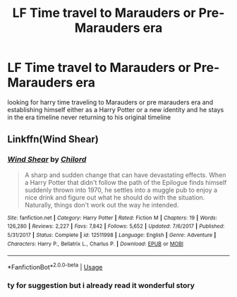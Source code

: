 #+TITLE: LF Time travel to Marauders or Pre-Marauders era

* LF Time travel to Marauders or Pre-Marauders era
:PROPERTIES:
:Author: kamacho2000
:Score: 2
:DateUnix: 1527116015.0
:DateShort: 2018-May-24
:FlairText: Request
:END:
looking for harry time traveling to Marauders or pre marauders era and establishing himself either as a Harry Potter or a new identity and he stays in the era timeline never returning to his original timeline


** Linkffn(Wind Shear)
:PROPERTIES:
:Author: Nishaven
:Score: 2
:DateUnix: 1527116656.0
:DateShort: 2018-May-24
:END:

*** [[https://www.fanfiction.net/s/12511998/1/][*/Wind Shear/*]] by [[https://www.fanfiction.net/u/67673/Chilord][/Chilord/]]

#+begin_quote
  A sharp and sudden change that can have devastating effects. When a Harry Potter that didn't follow the path of the Epilogue finds himself suddenly thrown into 1970, he settles into a muggle pub to enjoy a nice drink and figure out what he should do with the situation. Naturally, things don't work out the way he intended.
#+end_quote

^{/Site/:} ^{fanfiction.net} ^{*|*} ^{/Category/:} ^{Harry} ^{Potter} ^{*|*} ^{/Rated/:} ^{Fiction} ^{M} ^{*|*} ^{/Chapters/:} ^{19} ^{*|*} ^{/Words/:} ^{126,280} ^{*|*} ^{/Reviews/:} ^{2,227} ^{*|*} ^{/Favs/:} ^{7,842} ^{*|*} ^{/Follows/:} ^{5,652} ^{*|*} ^{/Updated/:} ^{7/6/2017} ^{*|*} ^{/Published/:} ^{5/31/2017} ^{*|*} ^{/Status/:} ^{Complete} ^{*|*} ^{/id/:} ^{12511998} ^{*|*} ^{/Language/:} ^{English} ^{*|*} ^{/Genre/:} ^{Adventure} ^{*|*} ^{/Characters/:} ^{Harry} ^{P.,} ^{Bellatrix} ^{L.,} ^{Charlus} ^{P.} ^{*|*} ^{/Download/:} ^{[[http://www.ff2ebook.com/old/ffn-bot/index.php?id=12511998&source=ff&filetype=epub][EPUB]]} ^{or} ^{[[http://www.ff2ebook.com/old/ffn-bot/index.php?id=12511998&source=ff&filetype=mobi][MOBI]]}

--------------

*FanfictionBot*^{2.0.0-beta} | [[https://github.com/tusing/reddit-ffn-bot/wiki/Usage][Usage]]
:PROPERTIES:
:Author: FanfictionBot
:Score: 1
:DateUnix: 1527116667.0
:DateShort: 2018-May-24
:END:


*** ty for suggestion but i already read it wonderful story
:PROPERTIES:
:Author: kamacho2000
:Score: 1
:DateUnix: 1527116719.0
:DateShort: 2018-May-24
:END:
